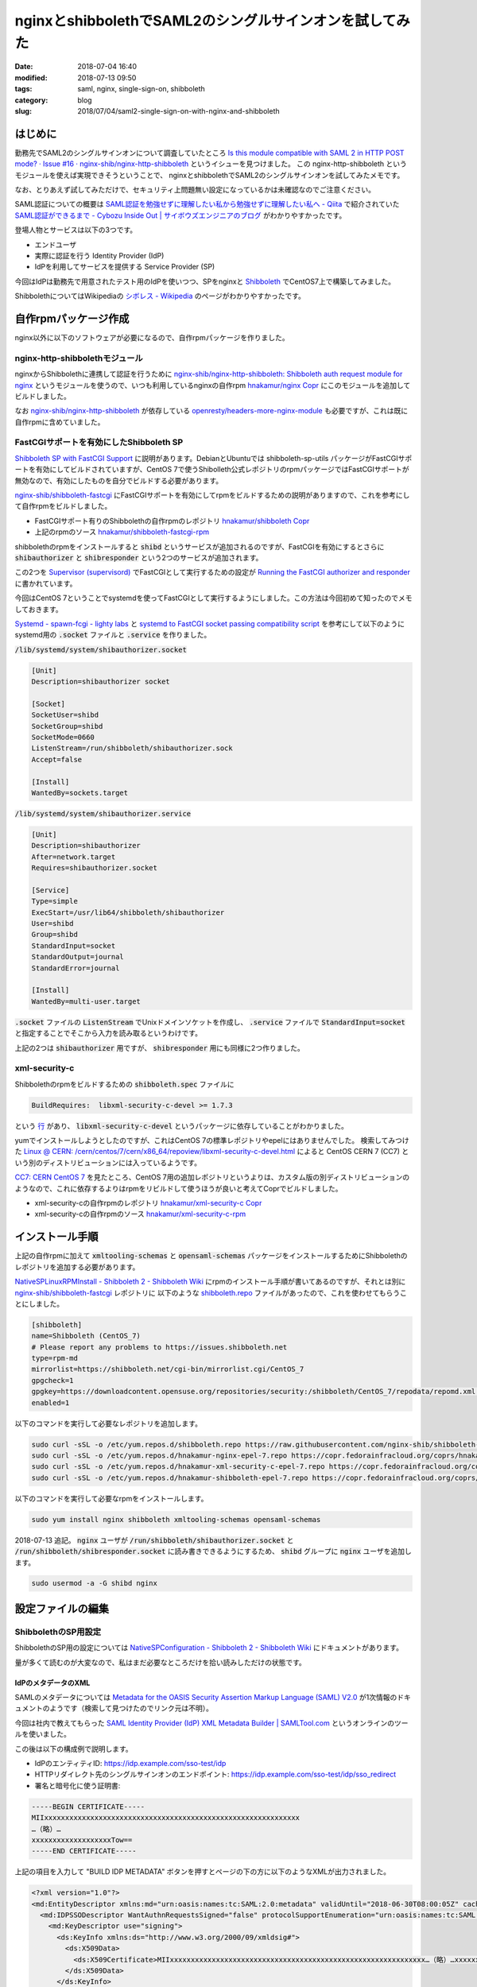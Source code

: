 nginxとshibbolethでSAML2のシングルサインオンを試してみた
########################################################

:date: 2018-07-04 16:40
:modified: 2018-07-13 09:50
:tags: saml, nginx, single-sign-on, shibboleth
:category: blog
:slug: 2018/07/04/saml2-single-sign-on-with-nginx-and-shibboleth

はじめに
========

勤務先でSAML2のシングルサインオンについて調査していたところ
`Is this module compatible with SAML 2 in HTTP POST mode? · Issue #16 · nginx-shib/nginx-http-shibboleth <https://github.com/nginx-shib/nginx-http-shibboleth/issues/16>`_
というイシューを見つけました。
この nginx-http-shibboleth というモジュールを使えば実現できそうということで、 
nginxとshibbolethでSAML2のシングルサインオンを試してみたメモです。

なお、とりあえず試してみただけで、セキュリティ上問題無い設定になっているかは未確認なのでご注意ください。

SAML認証についての概要は
`SAML認証を勉強せずに理解したい私から勉強せずに理解したい私へ - Qiita <https://qiita.com/khsk/items/10a136bded197272094a>`_
で紹介されていた
`SAML認証ができるまで - Cybozu Inside Out | サイボウズエンジニアのブログ <http://blog.cybozu.io/entry/4224>`_
がわかりやすかったです。

登場人物とサービスは以下の3つです。

* エンドユーザ
* 実際に認証を行う Identity Provider (IdP)
* IdPを利用してサービスを提供する Service Provider (SP) 

今回はIdPは勤務先で用意されたテスト用のIdPを使いつつ、SPをnginxと `Shibboleth <https://www.internet2.edu/products-services/trust-identity/shibboleth/>`_ でCentOS7上で構築してみました。

ShibbolethについてはWikipediaの
`シボレス - Wikipedia <https://ja.wikipedia.org/wiki/%E3%82%B7%E3%83%9C%E3%83%AC%E3%82%B9>`_
のページがわかりやすかったです。

自作rpmパッケージ作成
=====================

nginx以外に以下のソフトウェアが必要になるので、自作rpmパッケージを作りました。

nginx-http-shibbolethモジュール
-------------------------------

nginxからShibbolethに連携して認証を行うために
`nginx-shib/nginx-http-shibboleth: Shibboleth auth request module for nginx <https://github.com/nginx-shib/nginx-http-shibboleth>`__
というモジュールを使うので、いつも利用しているnginxの自作rpm
`hnakamur/nginx Copr <https://copr.fedorainfracloud.org/coprs/hnakamur/nginx/>`_
にこのモジュールを追加してビルドしました。

なお
`nginx-shib/nginx-http-shibboleth <https://github.com/nginx-shib/nginx-http-shibboleth>`__ が依存している
`openresty/headers-more-nginx-module <https://github.com/openresty/headers-more-nginx-module>`_ も必要ですが、これは既に自作rpmに含めていました。


FastCGIサポートを有効にしたShibboleth SP
----------------------------------------

`Shibboleth SP with FastCGI Support <https://github.com/nginx-shib/nginx-http-shibboleth/blob/master/CONFIG.rst#shibboleth-sp-with-fastcgi-support>`_ に説明があります。DebianとUbuntuでは shibboleth-sp-utils パッケージがFastCGIサポートを有効にしてビルドされていますが、CentOS 7で使うShibolleth公式レポジトリのrpmパッケージではFastCGIサポートが無効なので、有効にしたものを自分でビルドする必要があります。

`nginx-shib/shibboleth-fastcgi <https://github.com/nginx-shib/shibboleth-fastcgi>`__ にFastCGIサポートを有効にしてrpmをビルドするための説明がありますので、これを参考にして自作rpmをビルドしました。

* FastCGIサポート有りのShibbolethの自作rpmのレポジトリ `hnakamur/shibboleth Copr <https://copr.fedorainfracloud.org/coprs/hnakamur/shibboleth/>`_
* 上記のrpmのソース `hnakamur/shibboleth-fastcgi-rpm <https://github.com/hnakamur/shibboleth-fastcgi-rpm>`_

shibbolethのrpmをインストールすると :code:`shibd` というサービスが追加されるのですが、FastCGIを有効にするとさらに :code:`shibauthorizer` と :code:`shibresponder` という2つのサービスが追加されます。

この2つを `Supervisor (supervisord) <http://supervisord.org/>`_ でFastCGIとして実行するための設定が
`Running the FastCGI authorizer and responder <https://github.com/nginx-shib/nginx-http-shibboleth/blob/master/CONFIG.rst#running-the-fastcgi-authorizer-and-responder>`_
に書かれています。

今回はCentOS 7ということでsystemdを使ってFastCGIとして実行するようにしました。この方法は今回初めて知ったのでメモしておきます。

`Systemd - spawn-fcgi - lighty labs <https://redmine.lighttpd.net/projects/spawn-fcgi/wiki/Systemd>`_
と
`systemd to FastCGI socket passing compatibility script <https://gist.github.com/stbuehler/439a9849747279a1f0a9#gistcomment-1950602>`_
を参考にして以下のようにsystemd用の :code:`.socket` ファイルと :code:`.service` を作りました。

:code:`/lib/systemd/system/shibauthorizer.socket`

.. code-block:: text

    [Unit]
    Description=shibauthorizer socket

    [Socket]
    SocketUser=shibd
    SocketGroup=shibd
    SocketMode=0660
    ListenStream=/run/shibboleth/shibauthorizer.sock
    Accept=false

    [Install]
    WantedBy=sockets.target

:code:`/lib/systemd/system/shibauthorizer.service`

.. code-block:: text

    [Unit]
    Description=shibauthorizer
    After=network.target
    Requires=shibauthorizer.socket

    [Service]
    Type=simple
    ExecStart=/usr/lib64/shibboleth/shibauthorizer
    User=shibd
    Group=shibd
    StandardInput=socket
    StandardOutput=journal
    StandardError=journal

    [Install]
    WantedBy=multi-user.target

:code:`.socket` ファイルの :code:`ListenStream` でUnixドメインソケットを作成し、 :code:`.service` ファイルで :code:`StandardInput=socket` と指定することでそこから入力を読み取るというわけです。

上記の2つは :code:`shibauthorizer` 用ですが、 :code:`shibresponder` 用にも同様に2つ作りました。

xml-security-c
--------------

Shibbolethのrpmをビルドするための :code:`shibboleth.spec` ファイルに

.. code-block:: text

    BuildRequires:  libxml-security-c-devel >= 1.7.3

という
`行 <https://github.com/hnakamur/shibboleth-fastcgi-rpm/blob/3952b09f2670f13ac343210eeb9580ce83d36e07/SPECS/shibboleth.spec#L31>`_
があり、 :code:`libxml-security-c-devel` というパッケージに依存していることがわかりました。

yumでインストールしようとしたのですが、これはCentOS 7の標準レポジトリやepelにはありませんでした。
検索してみつけた
`Linux @ CERN: /cern/centos/7/cern/x86_64/repoview/libxml-security-c-devel.html <http://linuxsoft.cern.ch/cern/centos/7/cern/x86_64/repoview/libxml-security-c-devel.html>`_
によると CentOS CERN 7 (CC7) という別のディストリビューションには入っているようです。

`CC7: CERN CentOS 7 <http://linux.web.cern.ch/linux/centos7/>`_ を見たところ、CentOS 7用の追加レポジトリというよりは、カスタム版の別ディストリビューションのようなので、これに依存するよりはrpmをリビルドして使うほうが良いと考えてCoprでビルドしました。

* xml-security-cの自作rpmのレポジトリ `hnakamur/xml-security-c Copr <https://copr.fedorainfracloud.org/coprs/hnakamur/xml-security-c/>`_
* xml-security-cの自作rpmのソース `hnakamur/xml-security-c-rpm <https://github.com/hnakamur/xml-security-c-rpm>`_

インストール手順
================

上記の自作rpmに加えて :code:`xmltooling-schemas` と :code:`opensaml-schemas` パッケージをインストールするためにShibbolethのレポジトリを追加する必要があります。

`NativeSPLinuxRPMInstall - Shibboleth 2 - Shibboleth Wiki <https://wiki.shibboleth.net/confluence/display/SHIB2/NativeSPLinuxRPMInstall>`_ にrpmのインストール手順が書いてあるのですが、それとは別に
`nginx-shib/shibboleth-fastcgi <https://github.com/nginx-shib/shibboleth-fastcgi>`__ レポジトリに
以下のような `shibboleth.repo <https://github.com/nginx-shib/shibboleth-fastcgi/blob/master/configs/centos-7/shibboleth.repo>`_ ファイルがあったので、これを使わせてもらうことにしました。

.. code-block:: text

    [shibboleth]
    name=Shibboleth (CentOS_7)
    # Please report any problems to https://issues.shibboleth.net
    type=rpm-md
    mirrorlist=https://shibboleth.net/cgi-bin/mirrorlist.cgi/CentOS_7
    gpgcheck=1
    gpgkey=https://downloadcontent.opensuse.org/repositories/security:/shibboleth/CentOS_7/repodata/repomd.xml.key
    enabled=1

以下のコマンドを実行して必要なレポジトリを追加します。

.. code-block:: console

    sudo curl -sSL -o /etc/yum.repos.d/shibboleth.repo https://raw.githubusercontent.com/nginx-shib/shibboleth-fastcgi/master/configs/centos-7/shibboleth.repo
    sudo curl -sSL -o /etc/yum.repos.d/hnakamur-nginx-epel-7.repo https://copr.fedorainfracloud.org/coprs/hnakamur/nginx/repo/epel-7/hnakamur-nginx-epel-7.repo
    sudo curl -sSL -o /etc/yum.repos.d/hnakamur-xml-security-c-epel-7.repo https://copr.fedorainfracloud.org/coprs/hnakamur/xml-security-c/repo/epel-7/hnakamur-xml-security-c-epel-7.repo
    sudo curl -sSL -o /etc/yum.repos.d/hnakamur-shibboleth-epel-7.repo https://copr.fedorainfracloud.org/coprs/hnakamur/shibboleth/repo/epel-7/hnakamur-shibboleth-epel-7.repo

以下のコマンドを実行して必要なrpmをインストールします。

.. code-block:: console

    sudo yum install nginx shibboleth xmltooling-schemas opensaml-schemas

2018-07-13 追記。
:code:`nginx` ユーザが :code:`/run/shibboleth/shibauthorizer.socket` と :code:`/run/shibboleth/shibresponder.socket` に読み書きできるようにするため、 :code:`shibd` グループに :code:`nginx` ユーザを追加します。

.. code-block:: console

    sudo usermod -a -G shibd nginx

設定ファイルの編集
==================

ShibbolethのSP用設定
--------------------

ShibbolethのSP用の設定については
`NativeSPConfiguration - Shibboleth 2 - Shibboleth Wiki <https://wiki.shibboleth.net/confluence/display/SHIB2/NativeSPConfiguration>`_
にドキュメントがあります。

量が多くて読むのが大変なので、私はまだ必要なところだけを拾い読みしただけの状態です。

IdPのメタデータのXML
++++++++++++++++++++

SAMLのメタデータについては
`Metadata for the OASIS Security Assertion Markup Language (SAML) V2.0 <https://docs.oasis-open.org/security/saml/v2.0/saml-metadata-2.0-os.pdf>`__
が1次情報のドキュメントのようです（検索して見つけたのでリンク元は不明）。

今回は社内で教えてもらった
`SAML Identity Provider (IdP) XML Metadata Builder | SAMLTool.com <https://www.samltool.com/idp_metadata.php>`_
というオンラインのツールを使いました。

この後は以下の構成例で説明します。

* IdPのエンティティID: https://idp.example.com/sso-test/idp
* HTTPリダイレクト先のシングルサインオンのエンドポイント: https://idp.example.com/sso-test/idp/sso_redirect
* 署名と暗号化に使う証明書:

.. code-block:: text

    -----BEGIN CERTIFICATE-----
    MIIxxxxxxxxxxxxxxxxxxxxxxxxxxxxxxxxxxxxxxxxxxxxxxxxxxxxxxxxxxxxx
    …（略）…
    xxxxxxxxxxxxxxxxxxxTow==
    -----END CERTIFICATE-----

上記の項目を入力して "BUILD IDP METADATA" ボタンを押すとページの下の方に以下のようなXMLが出力されました。

.. code-block:: xml

    <?xml version="1.0"?>
    <md:EntityDescriptor xmlns:md="urn:oasis:names:tc:SAML:2.0:metadata" validUntil="2018-06-30T08:00:05Z" cacheDuration="PT1530777605S" entityID="https://idp.example.com/sso-test/idp">
      <md:IDPSSODescriptor WantAuthnRequestsSigned="false" protocolSupportEnumeration="urn:oasis:names:tc:SAML:2.0:protocol">
        <md:KeyDescriptor use="signing">
          <ds:KeyInfo xmlns:ds="http://www.w3.org/2000/09/xmldsig#">
            <ds:X509Data>
              <ds:X509Certificate>MIIxxxxxxxxxxxxxxxxxxxxxxxxxxxxxxxxxxxxxxxxxxxxxxxxxxxxxxxxxxxxx…（略）…xxxxxxxxxxxxxxxxxxxTow==</ds:X509Certificate>
            </ds:X509Data>
          </ds:KeyInfo>
        </md:KeyDescriptor>
        <md:KeyDescriptor use="encryption">
          <ds:KeyInfo xmlns:ds="http://www.w3.org/2000/09/xmldsig#">
            <ds:X509Data>
              <ds:X509Certificate>MIIxxxxxxxxxxxxxxxxxxxxxxxxxxxxxxxxxxxxxxxxxxxxxxxxxxxxxxxxxxxxx…（略）…xxxxxxxxxxxxxxxxxxxTow==</ds:X509Certificate>
            </ds:X509Data>
          </ds:KeyInfo>
        </md:KeyDescriptor>
        <md:NameIDFormat>urn:oasis:names:tc:SAML:1.1:nameid-format:unspecified</md:NameIDFormat>
        <md:SingleSignOnService Binding="urn:oasis:names:tc:SAML:2.0:bindings:HTTP-Redirect" Location="https://idp.example.com/sso-test/idp/sso_redirect"/>
      </md:IDPSSODescriptor>
    </md:EntityDescriptor>

:code:`<ds:X509Certificate>` の値は証明書の
:code:`-----BEGIN CERTIFICATE-----` と
:code:`-----END CERTIFICATE-----` の間の行が連結されたものになっていました。

ちょっと脱線しますが、これで週末動作確認した後、週明けに再度確認したらエラーが起きるようになってしまいました。これは上記の :code:`validUntil` の日付を過ぎていたのでこのメタデータが無効として扱われたからとわかりました。

`Metadata for the OASIS Security Assertion Markup Language (SAML) V2.0 <https://docs.oasis-open.org/security/saml/v2.0/saml-metadata-2.0-os.pdf>`__
によると :code:`validUntil` と :code:`cacheDuration` はともに省略可能とのことなので、最終的には省略することにしました。

これを :code:`/etc/shibboleth/idp-metadata.xml` というファイル名で保存しました。

アトリビュートのマッピングのXML
+++++++++++++++++++++++++++++++

当初IdPで認証通った後にアトリビュートは何も返さない設定になっていたのですが、認証後のページに以下のようなエラーが表示されたので、 :code:`mail` という名前でメールアドレスをアトリビュートとして返してもらうように設定してもらいました。

.. code-block:: text

    xmltooling::ValidationException
    The system encountered an error at Fri Jun 29 02:08:20 2018

    To report this problem, please contact the site administrator at hnakamur@localhost.

    Please include the following message in any email:

    xmltooling::ValidationException at (http://localhost/Shibboleth.sso/SAML2/POST)

    AttributeStatement must have at least one child element.

その後 `NativeSPAddAttribute - Shibboleth 2 - Shibboleth Wiki <https://wiki.shibboleth.net/confluence/display/SHIB2/NativeSPAddAttribute>`_ を読みつつ
:code:`/etc/shibboleth/attribute-map.xml` というファイルを以下のように編集しました。

.. code-block:: xml

    <Attributes xmlns="urn:mace:shibboleth:2.0:attribute-map" xmlns:xsi="http://www.w3.org/2001/XMLSchema-instance">
        <Attribute name="mail" id="mail"/>
    </Attributes>

Shibbolethのメイン設定のXML
+++++++++++++++++++++++++++

上記のIdPの設定項目の例に加えて、SPの設定項目として以下の例で説明します。

* SPの管理者のメールアドレス: admin@sp.example.org
* SPのエンティティID: https://sp.example.org/sso

なお、SPでは証明書を使わない構成とし、SPのエンティティIDをIdPの管理者にお願いして登録してもらいました。

:code:`/etc/shibboleth/shibboleth2.xml` を以下のように変更しました。

下記の変更内容は以下のコマンドで表示しました。

.. code-block:: console

    diff -u shibboleth-sp-2.6.1/configs/shibboleth2.xml shibboleth2.xml

.. code-block:: diff

    --- shibboleth-sp-2.6.1/configs/shibboleth2.xml        2017-11-14 08:29:46.000000000 +0900
    +++ shibboleth2.xml        2018-07-04 10:12:32.283184405 +0900
    @@ -19,8 +19,19 @@
         file, and the https://wiki.shibboleth.net/confluence/display/SHIB2/NativeSPRequestMapHowTo topic.
         -->
     
    +    <RequestMapper type="XML">
    +        <RequestMap>
    +            <Host name="localhost"
    +                  authType="shibboleth"
    +                  requireSession="true"
    +                  redirectToSSL="443">
    +                <Path name="/secure" />
    +            </Host>
    +        </RequestMap>
    +    </RequestMapper>
    +
         <!-- The ApplicationDefaults element is where most of Shibboleth's SAML bits are defined. -->
    -    <ApplicationDefaults entityID="https://sp.example.org/shibboleth"
    +    <ApplicationDefaults entityID="https://sp.example.org/sso"
                              REMOTE_USER="eppn persistent-id targeted-id">
     
             <!--
    @@ -35,14 +46,7 @@
             <Sessions lifetime="28800" timeout="3600" relayState="ss:mem"
                       checkAddress="false" handlerSSL="false" cookieProps="http">
     
    -            <!--
    -            Configures SSO for a default IdP. To allow for >1 IdP, remove
    -            entityID property and adjust discoveryURL to point to discovery service.
    -            (Set discoveryProtocol to "WAYF" for legacy Shibboleth WAYF support.)
    -            You can also override entityID on /Login query string, or in RequestMap/htaccess.
    -            -->
    -            <SSO entityID="https://idp.example.org/idp/shibboleth"
    -                 discoveryProtocol="SAMLDS" discoveryURL="https://ds.example.org/DS/WAYF">
    +                  <SSO entityID="https://idp.example.com/sso-test/idp">
                   SAML2 SAML1
                 </SSO>
     
    @@ -66,53 +70,16 @@
             Allows overriding of error template information/filenames. You can
             also add attributes with values that can be plugged into the templates.
             -->
    -        <Errors supportContact="root@localhost"
    +        <Errors supportContact="admin@sp.example.org"
                 helpLocation="/about.html"
                 styleSheet="/shibboleth-sp/main.css"/>
    -        
    -        <!-- Example of remotely supplied batch of signed metadata. -->
    -        <!--
    -        <MetadataProvider type="XML" validate="true"
    -              uri="http://example.org/federation-metadata.xml"
    -              backingFilePath="federation-metadata.xml" reloadInterval="7200">
    -            <MetadataFilter type="RequireValidUntil" maxValidityInterval="2419200"/>
    -            <MetadataFilter type="Signature" certificate="fedsigner.pem"/>
    -            <DiscoveryFilter type="Blacklist" matcher="EntityAttributes" trimTags="true" 
    -              attributeName="http://macedir.org/entity-category"
    -              attributeNameFormat="urn:oasis:names:tc:SAML:2.0:attrname-format:uri"
    -              attributeValue="http://refeds.org/category/hide-from-discovery" />
    -        </MetadataProvider>
    -        -->
     
             <!-- Example of locally maintained metadata. -->
    -        <!--
    -        <MetadataProvider type="XML" validate="true" file="partner-metadata.xml"/>
    -        -->
    +        <MetadataProvider type="XML" validate="true" file="idp-metadata.xml"/>
     
             <!-- Map to extract attributes from SAML assertions. -->
             <AttributeExtractor type="XML" validate="true" reloadChanges="false" path="attribute-map.xml"/>
    -        
    -        <!-- Use a SAML query if no attributes are supplied during SSO. -->
    -        <AttributeResolver type="Query" subjectMatch="true"/>
    -
    -        <!-- Default filtering policy for recognized attributes, lets other data pass. -->
    -        <AttributeFilter type="XML" validate="true" path="attribute-policy.xml"/>
     
    -        <!-- Simple file-based resolver for using a single keypair. -->
    -        <CredentialResolver type="File" key="sp-key.pem" certificate="sp-cert.pem"/>
    -
    -        <!--
    -        The default settings can be overridden by creating ApplicationOverride elements (see
    -        the https://wiki.shibboleth.net/confluence/display/SHIB2/NativeSPApplicationOverride topic).
    -        Resource requests are mapped by web server commands, or the RequestMapper, to an
    -        applicationId setting.
    -        
    -        Example of a second application (for a second vhost) that has a different entityID.
    -        Resources on the vhost would map to an applicationId of "admin":
    -        -->
    -        <!--
    -        <ApplicationOverride id="admin" entityID="https://admin.example.org/shibboleth"/>
    -        -->
         </ApplicationDefaults>
         
         <!-- Policies that determine how to process and authenticate runtime messages. -->

変更後の :code:`/etc/shibboleth/shibboleth2.xml` 全体は以下のとおりです。

.. code-block:: xml

    <SPConfig xmlns="urn:mace:shibboleth:2.0:native:sp:config"
        xmlns:conf="urn:mace:shibboleth:2.0:native:sp:config"
        xmlns:saml="urn:oasis:names:tc:SAML:2.0:assertion"
        xmlns:samlp="urn:oasis:names:tc:SAML:2.0:protocol"    
        xmlns:md="urn:oasis:names:tc:SAML:2.0:metadata"
        clockSkew="180">

        <!--
        By default, in-memory StorageService, ReplayCache, ArtifactMap, and SessionCache
        are used. See example-shibboleth2.xml for samples of explicitly configuring them.
        -->

        <!--
        To customize behavior for specific resources on Apache, and to link vhosts or
        resources to ApplicationOverride settings below, use web server options/commands.
        See https://wiki.shibboleth.net/confluence/display/SHIB2/NativeSPConfigurationElements for help.
        
        For examples with the RequestMap XML syntax instead, see the example-shibboleth2.xml
        file, and the https://wiki.shibboleth.net/confluence/display/SHIB2/NativeSPRequestMapHowTo topic.
        -->

        <RequestMapper type="XML">
            <RequestMap>
                <Host name="localhost"
                      authType="shibboleth"
                      requireSession="true"
                      redirectToSSL="443">
                    <Path name="/secure" />
                </Host>
            </RequestMap>
        </RequestMapper>

        <!-- The ApplicationDefaults element is where most of Shibboleth's SAML bits are defined. -->
        <ApplicationDefaults entityID="https://sp.example.org/sso"
                             REMOTE_USER="eppn persistent-id targeted-id">

            <!--
            Controls session lifetimes, address checks, cookie handling, and the protocol handlers.
            You MUST supply an effectively unique handlerURL value for each of your applications.
            The value defaults to /Shibboleth.sso, and should be a relative path, with the SP computing
            a relative value based on the virtual host. Using handlerSSL="true", the default, will force
            the protocol to be https. You should also set cookieProps to "https" for SSL-only sites.
            Note that while we default checkAddress to "false", this has a negative impact on the
            security of your site. Stealing sessions via cookie theft is much easier with this disabled.
            -->
            <Sessions lifetime="28800" timeout="3600" relayState="ss:mem"
                      checkAddress="false" handlerSSL="false" cookieProps="http">

                      <SSO entityID="https://idp.example.com/sso-test/idp">
                  SAML2 SAML1
                </SSO>

                <!-- SAML and local-only logout. -->
                <Logout>SAML2 Local</Logout>
                
                <!-- Extension service that generates "approximate" metadata based on SP configuration. -->
                <Handler type="MetadataGenerator" Location="/Metadata" signing="false"/>

                <!-- Status reporting service. -->
                <Handler type="Status" Location="/Status" acl="127.0.0.1 ::1"/>

                <!-- Session diagnostic service. -->
                <Handler type="Session" Location="/Session" showAttributeValues="false"/>

                <!-- JSON feed of discovery information. -->
                <Handler type="DiscoveryFeed" Location="/DiscoFeed"/>
            </Sessions>

            <!--
            Allows overriding of error template information/filenames. You can
            also add attributes with values that can be plugged into the templates.
            -->
            <Errors supportContact="admin@sp.example.org"
                helpLocation="/about.html"
                styleSheet="/shibboleth-sp/main.css"/>

            <!-- Example of locally maintained metadata. -->
            <MetadataProvider type="XML" validate="true" file="idp-metadata.xml"/>

            <!-- Map to extract attributes from SAML assertions. -->
            <AttributeExtractor type="XML" validate="true" reloadChanges="false" path="attribute-map.xml"/>

        </ApplicationDefaults>
        
        <!-- Policies that determine how to process and authenticate runtime messages. -->
        <SecurityPolicyProvider type="XML" validate="true" path="security-policy.xml"/>

        <!-- Low-level configuration about protocols and bindings available for use. -->
        <ProtocolProvider type="XML" validate="true" reloadChanges="false" path="protocols.xml"/>

    </SPConfig>

:code:`<RequestMapper>` の部分は
`Configuring Shibboleth's shibboleth2.xml to recognise secured paths <https://github.com/nginx-shib/nginx-http-shibboleth/blob/master/CONFIG.rst#configuring-shibboleths-shibboleth2xml-to-recognise-secured-paths>`_
の例から :code:`<Path name="/secure2/shibboleth" />` の行を消して、ホスト名を :code:`localhost` に変更しました。

後述のnginxの設定例では :code:`/secure` と :code:`/secure2` という2つのロケーションが出てくるのですが、今回は前者しか使っていないので、後者の設定は消しました。

:code:`<Host>` タグの :code:`name` 属性のホスト名を :code:`localhost` にしているのは今回の検証では :code:`localhost` で試したからで、実際の運用ではSPのホスト名（この記事の例では :code:`sp.example.org` ）を設定してください。

nginxの設定
-----------

nginxの自作rpmでは
`nginx-shib/nginx-http-shibboleth: Shibboleth auth request module for nginx <https://github.com/nginx-shib/nginx-http-shibboleth>`__
を動的モジュールとしてビルドしたので、 :code:`/etc/nginx/nginx.conf` の :code:`events` の行の前に以下のようにモジュール読み込み設定が必要です。

.. code-block:: text

    load_module modules/ngx_http_shibboleth_module.so;

nginxのserver設定は
`Configure Nginx <https://github.com/nginx-shib/nginx-http-shibboleth/blob/master/CONFIG.rst#configure-nginx>`_
から :code:`location /secure2` を除いて :code:`server_name` を :code:`localhost` にしたものを使いました。

:code:`/etc/nginx/conf.d/ssl.conf`

.. code-block:: text

    server {
        listen 443 ssl;
        server_name localhost;

        ssl_session_cache shared:SSL:10m;
        ssl_session_timeout 5m;
        ssl_ciphers AESGCM:HIGH:!EXP:!RC4:!LOW:!aNULL;
        ssl_prefer_server_ciphers on;
        ssl_protocols TLSv1.2;

        ssl_certificate /etc/pki/tls/certs/localhost.crt;
        ssl_certificate_key /etc/pki/tls/private/localhost.key;

        #FastCGI authorizer for Auth Request module
        location = /shibauthorizer {
            internal;
            include fastcgi_params;
            fastcgi_pass unix:/opt/shibboleth/shibauthorizer.sock;
        }

        #FastCGI responder
        location /Shibboleth.sso {
            include fastcgi_params;
            fastcgi_pass unix:/opt/shibboleth/shibresponder.sock;
        }

        #Resources for the Shibboleth error pages. This can be customised.
        location /shibboleth-sp {
            alias /usr/share/shibboleth/;
        }

        #A secured location.  Here all incoming requests query the
        #FastCGI authorizer.  Watch out for performance issues and spoofing.
        location /secure {
            include shib_clear_headers;
            #Add your attributes here. They get introduced as headers
            #by the FastCGI authorizer so we must prevent spoofing.
            more_clear_input_headers 'displayName' 'mail' 'persistent-id';
            shib_request /shibauthorizer;
            shib_request_use_headers on;
            proxy_pass http://localhost:8080;
        }
    }

httpsの自己証明書作成
+++++++++++++++++++++

以下のようにhttpsの自己証明書を生成しました。

.. code-block:: console

    openssl req -new -newkey rsa:2048 -sha1 -x509 -nodes \
        -set_serial 1 \
        -days 365 \
        -subj "/C=JP/ST=Osaka/L=Osaka City/CN=localhost" \
        -out /etc/pki/tls/certs/localhost.crt \
        -keyout /etc/pki/tls/private/localhost.key

upstreamの設定
++++++++++++++

上記で :code:`proxy_pass` で指定している http://localhost:8080 では実運用ではSAML認証した状態で使用するアプリケーションを動かすのですが、今回の検証は以下のような設定でnginxで静的なページを表示するだけにしました。

:code:`/etc/nginx/conf.d/upstream.conf`

.. code-block:: text

    server {
        listen       8080;
        server_name  localhost;

        access_log /var/log/nginx/upstream.access.log main;
        root /var/www/html-upstream;
    }

以下のコマンドを実行して :code:`/secure` のURLパスに対応するファイルを作成しておきます。

.. code-block:: console

    mkdir -p /var/www/html-upstream/secure
    echo 'secure index page' | sudo tee /var/www/html-upstream/secure/index.html

サーバ再起動
============

以上で設定ができたので、以下のコマンドで関連するサーバを再起動します。

.. code-block:: console

    systemctl restart shibd
    systemctl restart shibauthorizer
    systemctl restart shibrsponder
    systemctl restart nginx

動作確認
========

これでブラウザで :code:`https://localhost/secure` にアクセスします。
自己証明書なので警告が出ますが無視して進むと
:code:`https://idp.example.com/sso-test/idp/sso_redirect?SAMLRequest=xxx…(略)…&RelayState=…(略)…` といったURLにリダイレクトされます。

SAMLRequestの確認
-----------------

ChromeのURL欄からコピーしたSAMLRequestの値は以下のようにしてデコードできました。

.. code-block:: console

    python3 -c 'import sys, urllib.parse as ul, base64, zlib; print(zlib.decompress(base64.b64decode(ul.unquote_plus(sys.argv[1])), -15).decode("utf-8"))' 'ブラウザのURL欄からコピーしたSAMLRequestの値'

上記のコードはURLデコードを行ってから下記の `python-saml/utils.py <https://github.com/onelogin/python-saml/blob/e2da620897fb78eb2095abe4f37bde87832c7d1d/src/onelogin/saml2/utils.py#L92-L113>`_ の :code:`decode_base64_and_inflate` の処理を行うようにしたものです。

.. code-block:: python

    @staticmethod
    def decode_base64_and_inflate(value):
        """
        base64 decodes and then inflates according to RFC1951
        :param value: a deflated and encoded string
        :type value: string
        :returns: the string after decoding and inflating
        :rtype: string
        """

        return zlib.decompress(base64.b64decode(value), -15).decode('utf-8')

    @staticmethod
    def deflate_and_base64_encode(value):
        """
        Deflates and then base64 encodes a string
        :param value: The string to deflate and encode
        :type value: string
        :returns: The deflated and encoded string
        :rtype: string
        """
        return base64.b64encode(zlib.compress(value.encode('utf-8'))[2:-4])

デコードした結果の例を以下に示します（なお、実際はIdPとSPのエンティティIDとURLはこの記事と違う値で動作確認していて、以下に貼っているのはデコードした後それらの値を置換しています）。

.. code-block:: xml

    <samlp:AuthnRequest xmlns:samlp="urn:oasis:names:tc:SAML:2.0:protocol" AssertionConsumerServiceURL="https://localhost/Shibboleth.sso/SAML2/POST" Destination="https://idp.example.com/sso-test/idp/sso_redirect" ID="_fbd5e55b3590bf5c947ce2dd3d9f0053" IssueInstant="2018-07-04T01:53:41Z" ProtocolBinding="urn:oasis:names:tc:SAML:2.0:bindings:HTTP-POST" Version="2.0"><saml:Issuer xmlns:saml="urn:oasis:names:tc:SAML:2.0:assertion">https://sp.example.org/sso</saml:Issuer><samlp:NameIDPolicy AllowCreate="1"/></samlp:AuthnRequest>

SAMLResponseの確認
------------------

今回検証したIdPでは二段階認証を行うようになっています。Chromeの開発ツールを開いた状態で二段階目の入力を行うと :code:`https://localhost/Shibboleth.sso/SAML2/POST` にPOSTでリクエストを送っていて FormData に :code:`SAMLResponse` と :code:`RelayState` という項目が含まれていました。

SAMLResponseは以下のようにしてBase64デコードすればXMLを確認できました。

.. code-block:: console

    echo 'ブラウザからコピーしたSAMLResponseの値' | base64 --decode

デコードしたXMLを機密情報を伏せた上で以下に示します。

.. code-block:: xml

    <?xml version="1.0"?>
    <samlp:Response xmlns:samlp="urn:oasis:names:tc:SAML:2.0:protocol" xmlns:saml="urn:oasis:names:tc:SAML:2.0:assertion" ID="_EXAMPLE_SSO_f1756be7-771c-4330-9bd2-568501fdc194" Version="2.0" IssueInstant="2018-07-04T03:22:14Z" Destination="https://localhost/Shibboleth.sso/SAML2/POST" InResponseTo="_fbd5e55b3590bf5c947ce2dd3d9f0053">
      <saml:Issuer>https://idp.example.com/sso-test/idp</saml:Issuer>
      <ds:Signature xmlns:ds="http://www.w3.org/2000/09/xmldsig#">
        <ds:SignedInfo>
          <ds:CanonicalizationMethod Algorithm="http://www.w3.org/2001/10/xml-exc-c14n#"/>
          <ds:SignatureMethod Algorithm="http://www.w3.org/2000/09/xmldsig#rsa-sha1"/>
          <ds:Reference URI="#_EXAMPLE_SSO_xxxxxxxx-xxxx-xxxx-xxxx-xxxxxxxxxxxx">
            <ds:Transforms>
              <ds:Transform Algorithm="http://www.w3.org/2000/09/xmldsig#enveloped-signature"/>
              <ds:Transform Algorithm="http://www.w3.org/2001/10/xml-exc-c14n#"/>
            </ds:Transforms>
            <ds:DigestMethod Algorithm="http://www.w3.org/2000/09/xmldsig#sha1"/>
            <ds:DigestValue>xxxxxxxxxxxxxxxxxxxxxxxxxxx=</ds:DigestValue>
          </ds:Reference>
        </ds:SignedInfo>
        <ds:SignatureValue>xxxxxxxxxxxxxxxxxxxxxxxxxxxxxxxxxxxxxxxxxxxxxxxxxxxxxxxxxxxxxxxx
    xxxx…(略)…xxxxxxxxxxxxxxxxxxxxxxxxxxxxxxxxxxxxxxxxxxxxxxxxxxxxxx
    xxxxxxxxxxxxxxxxxxxxxx==</ds:SignatureValue>
        <ds:KeyInfo>
          <ds:X509Data>
            
            
            
          <ds:X509Certificate>xxxxxxxxxxxxxxxxxxxxxxxxxxxxxxxxxxxxxxxxxxxxxxxxxxxxxxxxxxxxxxxx
    xxxx…(略)…xxxxxxxxxxxxxxxxxxxxxxxxxxxxxxxxxxxxxxxxxxxxxxxxxxxxxx
    xxxxxxxxxxxxxxxxxxxxxx==</ds:X509Certificate>
    <ds:X509SubjectName>CN=localhost:5000,OU=sso-test,O=xxxxxxxxxxxxxxxxxxxx,L=Osaka,ST=Osaka,C=JP</ds:X509SubjectName>
    <ds:X509IssuerSerial>
    <ds:X509IssuerName>CN=localhost:5000,OU=sso-test,O=xxxxxxxxxxxxxxxxxxxx,L=Osaka,ST=Osaka,C=JP</ds:X509IssuerName>
    <ds:X509SerialNumber>99999999999999999999</ds:X509SerialNumber>
    </ds:X509IssuerSerial>
    </ds:X509Data>
        </ds:KeyInfo>
      </ds:Signature>
      <samlp:Status>
        <samlp:StatusCode Value="urn:oasis:names:tc:SAML:2.0:status:Success"/>
      </samlp:Status>
      <saml:Assertion xmlns:xsi="http://www.w3.org/2001/XMLSchema-instance" xmlns:xs="http://www.w3.org/2001/XMLSchema" ID="_a_fbd5e55b3590bf5c947ce2dd3d9f0053" Version="2.0" IssueInstant="2018-07-04T03:22:14Z">
        <saml:Issuer>https://idp.example.com/sso-test/idp</saml:Issuer>
        <saml:Subject>
          <saml:NameID Format="urn:oasis:names:tc:SAML:1.1:nameid-format:persistent" NameQualifier="idp.example.com" SPNameQualifier="https://sp.example.org/sso">user1</saml:NameID>
          <saml:SubjectConfirmation Method="urn:oasis:names:tc:SAML:2.0:cm:bearer">
            <saml:SubjectConfirmationData InResponseTo="_fbd5e55b3590bf5c947ce2dd3d9f0053" NotOnOrAfter="2018-07-04T03:27:14Z" Recipient="https://localhost/Shibboleth.sso/SAML2/POST"/>
          </saml:SubjectConfirmation>
        </saml:Subject>
        <saml:Conditions NotBefore="2018-07-04T03:17:14Z" NotOnOrAfter="2018-07-04T03:27:14Z">
          <saml:AudienceRestriction>
            <saml:Audience>https://sp.example.org/sso</saml:Audience>
          </saml:AudienceRestriction>
        </saml:Conditions>
        <saml:AuthnStatement AuthnInstant="2018-07-04T03:22:14Z" SessionNotOnOrAfter="2018-07-04T04:22:14Z" SessionIndex="_s_fbd5e55b3590bf5c947ce2dd3d9f0053">
          <saml:AuthnContext>
            <saml:AuthnContextClassRef>urn:oasis:names:tc:SAML:2.0:ac:classes:PasswordProtectedTransport</saml:AuthnContextClassRef>
          </saml:AuthnContext>
        </saml:AuthnStatement>
        <saml:AttributeStatement>
          
          <saml:Attribute Name="mail" NameFormat="urn:oasis:names:tc:SAML:2.0:attrname-format:unspecified">
            <saml:AttributeValue xsi:type="xs:anyType">user1@example.net</saml:AttributeValue>
          </saml:Attribute>
          
        </saml:AttributeStatement>
      </saml:Assertion>
    </samlp:Response>

:code:`<saml:Subject>` の :code:`<saml:NameID>` の値 :code:`user1` がログインしたときのユーザIDです。
:code:`AttributeStatement` の中に :code:`<saml:Attribute Name="mail">` というタグがあり、その子供の :code:`<saml:AttributeValue>` の値にログインユーザのメールアドレス :code:`user1@example.net` が入っています。

また :code:`https://localhost/Shibboleth.sso/SAML2/POST` のレスポンスヘッダには以下のような :code:`Set-Cookie` ヘッダが含まれていました。

.. code-block:: text

    Set-Cookie: _shibsession_64656661756c7468747470733a2f2f61706930312e6465762e776562616363656c2e6a702f61646d696e2f73736f=_d43354cfc784c22b046e22bf1c1d176f; path=/; HttpOnly

この後 :code:`https://localhost/secure` →  :code:`https://localhost/secure/` とリダイレクトされて、上記で作成した /var/www/html-upstream/secure/index.html の内容である「secure index page」が無事表示されました。

認証後にバックエンドに送られるリクエストヘッダ
----------------------------------------------

また、ポート8080で動かしているバックエンド（に見立てたnginx）へのリクエストヘッダに何が来るのかを確認するため、以下のコマンドを動かした状態で認証を実行しました（ヘッダ名がわかっていればnginxの設定を変えてログ出力すればよいのですが、どういうヘッダが来るかがわからないのでtcpdumpを使いました）。

.. code-block:: console

    tcpdump -X -i lo port 8080

.. code-block:: text

    …(略)…
    06:41:20.135840 IP localhost.48704 > localhost.webcache: Flags [P.], seq 1:1338, ack 1, win 342, options [nop,nop,TS val 763708778 ecr 763708778], length 1337: HTTP: GET /secure/ HTTP/1.0
            0x0000:  4500 056d 2757 4000 4006 1032 7f00 0001  E..m'W@.@..2....
            0x0010:  7f00 0001 be40 1f90 71ea bb02 c998 0fbf  .....@..q.......
            0x0020:  8018 0156 0362 0000 0101 080a 2d85 456a  ...V.b......-.Ej
            0x0030:  2d85 456a 4745 5420 2f73 6563 7572 652f  -.EjGET./secure/
            0x0040:  2048 5454 502f 312e 300d 0a48 6f73 743a  .HTTP/1.0..Host:
            0x0050:  2031 3237 2e30 2e30 2e31 3a38 3038 300d  .127.0.0.1:8080.
            0x0060:  0a43 6f6e 6e65 6374 696f 6e3a 2063 6c6f  .Connection:.clo
    …(略)…

Shibboleth関連のリクエストヘッダを抜き出して整形したものを以下に示します（日時が前後しているのは上で書いたのより前に動作確認したときのログをコピペしているためです）。

.. code-block:: text

    Cookie: _shibsession_64656661756c7468747470733a2f2f61706930312e6465762e776562616363656c2e6a702f61646d696e2f73736f=_d43354cfc784c22b046e22bf1c1d176f
    AUTH_TYPE: shibboleth
    Shib-Application-ID: default
    Shib-Authentication-Instant: 2018-06-29T06:41:19Z
    Shib-Authentication-Method: urn:oasis:names:tc:SAML:2.0:ac:classes:PasswordProtectedTransport
    Shib-AuthnContext-Class: urn:oasis:names:tc:SAML:2.0:ac:classes:PasswordProtectedTransport
    Shib-Handler: http://localhost/Shibboleth.sso
    Shib-Identity-Provider: https://idp.example.com/sso-test/idp
    Shib-Session-ID: _d43354cfc784c22b046e22bf1c1d176f
    Shib-Session-Index: _s_f5f10d110e4c22f0514443f82971c730
    mail: user1@example.net

上記の :code:`Set-Cookie` で設定されたクッキーのと同じ値が :code:`Shib-Session-ID` というリクエストヘッダに付与されています。
また、 :code:`mail` というリクエストヘッダにログインユーザのメールアドレスが設定されています。

上記のnginxの設定の :code:`location /secure` で :code:`include shib_clear_headers;` と指定して読み込んでいる :code:`/etc/nginx/shib_clear_headers` を確認すると以下のようになっていました（コメントは省略）。

.. code-block:: text

    more_clear_input_headers
        Auth-Type
        Shib-Application-Id
        Shib-Authentication-Instant
        Shib-Authentication-Method
        Shib-Authncontext-Class
        Shib-Identity-Provider
        Shib-Session-Id
        Shib-Session-Index
        Remote-User;

ということで攻撃の意図を持ってリクエスト時にこれらのリクエストヘッダを指定して上書きしようとしても、一旦クリアしてから Shibboleth が設定するので問題ないです。

:code:`mail` のリクエストヘッダについても以下の行で一旦クリアしているのでこちらも問題ないです。

.. code-block:: text

             more_clear_input_headers 'displayName' 'mail' 'persistent-id';

ログアウトの動作確認
--------------------

今回検証した構成ではIdPにログアウト用のエンドポイント(URL)は無いので、
_shibsession_xxxx
のクッキーを削除することでログアウトとするということにします。

もしこのクッキー名に紐付けてバックエンドのサーバサイドでセッションデータを保持する場合は、そちらの削除も行うようにします。

今回はChromeでクッキーの削除を行いました。

「設定」→「詳細設定」→「コンテンツの設定」→「Cookie」→「すべての Cookie とサイトデータを表示」と進み、「Cookieを検索」の入力欄に「localhost」と入力して絞り込んで、クッキーを削除します。

本来は _shibsession_xxxx のクッキーだけを削除したかったのですが、クッキーの名前が長すぎて削除の☓ボタンが枠内に表示されず押せないため、「localhost」のクッキー全てをまとめて消すことで回避しました。

何度も消す場合は「すべての Cookie とサイトデータ」のページを開いたままにしておいて、再度ログインした後に「すべての Cookie とサイトデータ」の左の「←」をクリックして「Cookie」のページに戻り、再度「すべての Cookie とサイトデータを表示」を押して「すべての Cookie とサイトデータ」に戻ると「localhost」でのフィルタリングが維持されているので、あとは消すだけでOKでした。

システム化する場合は例えば
`openresty/lua-nginx-module <https://github.com/openresty/lua-nginx-module>`_
と
`cloudflare/lua-resty-cookie <https://github.com/cloudflare/lua-resty-cookie>`__
を使って、以下のようなコードを書けば良いです。

.. code-block:: text

    lua_package_path "/usr/lib/nginx/lua/?.lua;;";

    server {
        …(略)…

        location /signout {
            content_by_lua_block {
                ngx.header.content_type = 'text/plain';

                local ck = require "resty.cookie"
                local cookie, err = ck:new()
                if not cookie then
                    ngx.log(ngx.ERR, err)
                    return
                end
                local fields, err = cookie:get_all()
                if fields then
                    local prefix = "_shibsession_"
                    for k, v in pairs(fields) do
                        if string.sub(k, 1, #prefix) == prefix then
                            local ok, err = cookie:set({
                                key = k, value = "", path = "/", httponly = true,
                                expires = "Thu Jan 01 1970 00:00:00 GMT"
                            })
                            if not ok then
                                ngx.log(ngx.ERR, err)
                                return
                            end
                        end
                    end
                else
                    if err ~= "no cookie found in the current request" then
                        ngx.log(ngx.ERR, err)
                        return
                    end
                end

                ngx.redirect('/')
            }
        }

        …(略)…
    }

私のnginxのrpmでは :code:`/usr/lib/nginx/lua/resty/cookie.lua` というパスに lua-resty-cookie のluaファイルを置いているので :code:`lua_package_path "/usr/lib/nginx/lua/?.lua;;";` と :code:`require "resty.cookie"` でアクセスできます。

この例では名前が :code:`_shibsession_` で始まるクッキーの有効期限を過去の日付にしてブラウザがクッキーを削除するようにしています。

既にサインアウト済みの場合とサインアウトした後に :code:`/` にリダイレクトするようにしています。
